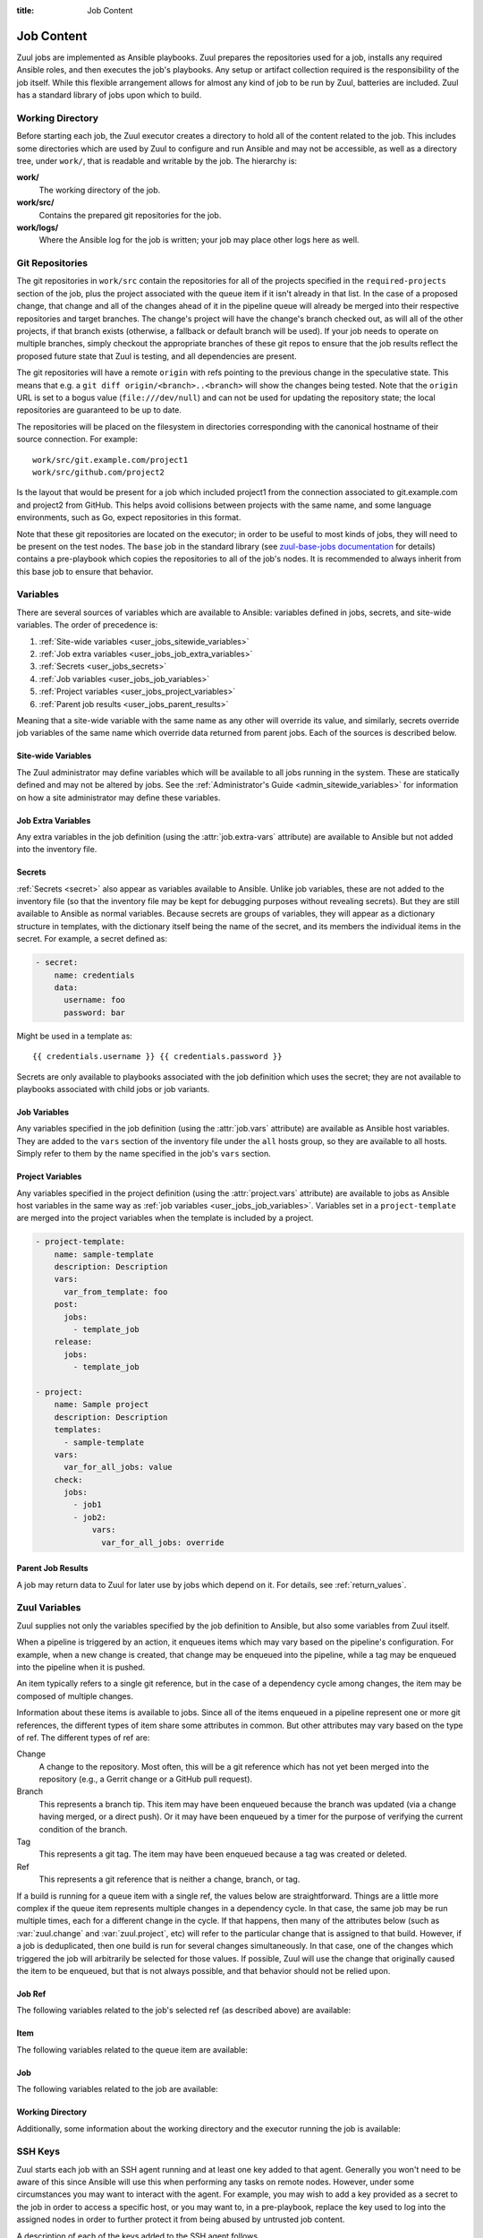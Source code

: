 :title: Job Content

.. _job-content:

Job Content
===========

Zuul jobs are implemented as Ansible playbooks.  Zuul prepares the
repositories used for a job, installs any required Ansible roles, and
then executes the job's playbooks.  Any setup or artifact collection
required is the responsibility of the job itself.  While this flexible
arrangement allows for almost any kind of job to be run by Zuul,
batteries are included.  Zuul has a standard library of jobs upon
which to build.

Working Directory
-----------------

Before starting each job, the Zuul executor creates a directory to
hold all of the content related to the job.  This includes some
directories which are used by Zuul to configure and run Ansible and
may not be accessible, as well as a directory tree, under ``work/``,
that is readable and writable by the job.  The hierarchy is:

**work/**
  The working directory of the job.

**work/src/**
  Contains the prepared git repositories for the job.

**work/logs/**
  Where the Ansible log for the job is written; your job
  may place other logs here as well.

Git Repositories
----------------

The git repositories in ``work/src`` contain the repositories for all
of the projects specified in the ``required-projects`` section of the
job, plus the project associated with the queue item if it isn't
already in that list.  In the case of a proposed change, that change
and all of the changes ahead of it in the pipeline queue will already
be merged into their respective repositories and target branches.  The
change's project will have the change's branch checked out, as will
all of the other projects, if that branch exists (otherwise, a
fallback or default branch will be used).  If your job needs to
operate on multiple branches, simply checkout the appropriate branches
of these git repos to ensure that the job results reflect the proposed
future state that Zuul is testing, and all dependencies are present.

The git repositories will have a remote ``origin`` with refs pointing
to the previous change in the speculative state. This means that e.g.
a ``git diff origin/<branch>..<branch>`` will show the changes being
tested. Note that the ``origin`` URL is set to a bogus value
(``file:///dev/null``) and can not be used for updating the repository
state; the local repositories are guaranteed to be up to date.

The repositories will be placed on the filesystem in directories
corresponding with the canonical hostname of their source connection.
For example::

  work/src/git.example.com/project1
  work/src/github.com/project2

Is the layout that would be present for a job which included project1
from the connection associated to git.example.com and project2 from
GitHub.  This helps avoid collisions between projects with the same
name, and some language environments, such as Go, expect repositories
in this format.

Note that these git repositories are located on the executor; in order
to be useful to most kinds of jobs, they will need to be present on
the test nodes.  The ``base`` job in the standard library (see
`zuul-base-jobs documentation`_ for details) contains a
pre-playbook which copies the repositories to all of the job's nodes.
It is recommended to always inherit from this base job to ensure that
behavior.

.. _zuul-base-jobs documentation: https://zuul-ci.org/docs/zuul-base-jobs/jobs.html#job-base

.. TODO: document src (and logs?) directory

.. _user_jobs_variable_inheritance:

Variables
---------

There are several sources of variables which are available to Ansible:
variables defined in jobs, secrets, and site-wide variables.  The
order of precedence is:

#. :ref:`Site-wide variables <user_jobs_sitewide_variables>`
#. :ref:`Job extra variables <user_jobs_job_extra_variables>`
#. :ref:`Secrets <user_jobs_secrets>`
#. :ref:`Job variables <user_jobs_job_variables>`
#. :ref:`Project variables <user_jobs_project_variables>`
#. :ref:`Parent job results <user_jobs_parent_results>`

Meaning that a site-wide variable with the same name as any other will
override its value, and similarly, secrets override job variables of
the same name which override data returned from parent jobs.  Each of
the sources is described below.

.. _user_jobs_sitewide_variables:

Site-wide Variables
~~~~~~~~~~~~~~~~~~~

The Zuul administrator may define variables which will be available to
all jobs running in the system.  These are statically defined and may
not be altered by jobs.  See the :ref:`Administrator's Guide
<admin_sitewide_variables>` for information on how a site
administrator may define these variables.

.. _user_jobs_job_extra_variables:

Job Extra Variables
~~~~~~~~~~~~~~~~~~~

Any extra variables in the job definition (using the :attr:`job.extra-vars`
attribute) are available to Ansible but not added into the inventory file.

.. _user_jobs_secrets:

Secrets
~~~~~~~

:ref:`Secrets <secret>` also appear as variables available to Ansible.
Unlike job variables, these are not added to the inventory file (so
that the inventory file may be kept for debugging purposes without
revealing secrets).  But they are still available to Ansible as normal
variables.  Because secrets are groups of variables, they will appear
as a dictionary structure in templates, with the dictionary itself
being the name of the secret, and its members the individual items in
the secret.  For example, a secret defined as:

.. code-block:: yaml

  - secret:
      name: credentials
      data:
        username: foo
        password: bar

Might be used in a template as::

 {{ credentials.username }} {{ credentials.password }}

Secrets are only available to playbooks associated with the job
definition which uses the secret; they are not available to playbooks
associated with child jobs or job variants.

.. _user_jobs_job_variables:

Job Variables
~~~~~~~~~~~~~

Any variables specified in the job definition (using the
:attr:`job.vars` attribute) are available as Ansible host variables.
They are added to the ``vars`` section of the inventory file under the
``all`` hosts group, so they are available to all hosts.  Simply refer
to them by the name specified in the job's ``vars`` section.

.. _user_jobs_project_variables:

Project Variables
~~~~~~~~~~~~~~~~~

Any variables specified in the project definition (using the
:attr:`project.vars` attribute) are available to jobs as Ansible host
variables in the same way as :ref:`job variables
<user_jobs_job_variables>`.  Variables set in a ``project-template``
are merged into the project variables when the template is included by
a project.

.. code-block:: yaml

  - project-template:
      name: sample-template
      description: Description
      vars:
        var_from_template: foo
      post:
        jobs:
          - template_job
      release:
        jobs:
          - template_job

  - project:
      name: Sample project
      description: Description
      templates:
        - sample-template
      vars:
        var_for_all_jobs: value
      check:
        jobs:
          - job1
          - job2:
              vars:
                var_for_all_jobs: override

.. _user_jobs_parent_results:

Parent Job Results
~~~~~~~~~~~~~~~~~~

A job may return data to Zuul for later use by jobs which depend on
it.  For details, see :ref:`return_values`.

.. _user_jobs_zuul_variables:

Zuul Variables
--------------

Zuul supplies not only the variables specified by the job definition
to Ansible, but also some variables from Zuul itself.

When a pipeline is triggered by an action, it enqueues items which may
vary based on the pipeline's configuration.  For example, when a new
change is created, that change may be enqueued into the pipeline,
while a tag may be enqueued into the pipeline when it is pushed.

An item typically refers to a single git reference, but in the case of
a dependency cycle among changes, the item may be composed of multiple
changes.

Information about these items is available to jobs.  Since all of the
items enqueued in a pipeline represent one or more git references, the
different types of item share some attributes in common.  But other
attributes may vary based on the type of ref.  The different types of
ref are:

Change
   A change to the repository.  Most often, this will be a git
   reference which has not yet been merged into the repository (e.g.,
   a Gerrit change or a GitHub pull request).

Branch
   This represents a branch tip.  This item may have been enqueued
   because the branch was updated (via a change having merged, or a
   direct push).  Or it may have been enqueued by a timer for the
   purpose of verifying the current condition of the branch.

Tag
   This represents a git tag.  The item may have been enqueued because
   a tag was created or deleted.

Ref
   This represents a git reference that is neither a change, branch, or
   tag.

If a build is running for a queue item with a single ref, the values
below are straightforward.  Things are a little more complex if the
queue item represents multiple changes in a dependency cycle.  In that
case, the same job may be run multiple times, each for a different
change in the cycle.  If that happens, then many of the attributes
below (such as :var:`zuul.change` and :var:`zuul.project`, etc) will
refer to the particular change that is assigned to that build.
However, if a job is deduplicated, then one build is run for several
changes simultaneously.  In that case, one of the changes which
triggered the job will arbitrarily be selected for those values.  If
possible, Zuul will use the change that originally caused the item to
be enqueued, but that is not always possible, and that behavior should
not be relied upon.

Job Ref
~~~~~~~

The following variables related to the job's selected ref (as
described above) are available:

.. var:: zuul

   .. var:: project

      The job's project.  If the job is running for a single change,
      then this will be the project of that change.  In the case of a
      circular dependency queue item where this job is run more than
      once for different changes in the item, this will be set to the
      project of the particular change assigned to this build of the
      job.  If the job is deduplicated, then this is arbitrarily set
      to one of the changes in the queue item that triggered the job.

      This is a data structure with the following fields:

      .. var:: name

         The name of the project, excluding hostname.  E.g., `org/project`.

      .. var:: short_name

         The name of the project, excluding directories or
         organizations.  E.g., `project`.

      .. var:: canonical_hostname

         The canonical hostname where the project lives.  E.g.,
         `git.example.com`.

      .. var:: canonical_name

         The full canonical name of the project including hostname.
         E.g., `git.example.com/org/project`.

      .. var:: src_dir

         The path to the source code relative to the work dir.  E.g.,
         `src/git.example.com/org/project`.

   .. var:: branch

      This field is present for the following item types:

      Branch
         The item's branch (without the `refs/heads/` prefix).

      Change
         The target branch of the change (without the `refs/heads/`
         prefix).

   .. var:: change

      This field is present for the following item type:

      Change
         The identifier for the change.

   .. var:: message

      The commit or pull request message of the change base64 encoded. Use the
      `b64decode` filter in ansible when working with it.

      .. warning:: This variable is deprecated and will be removed in
                   a future version.  Use :var:`zuul.change_message`
                   instead.

   .. var:: change_message

      This field is present for the following item type:

      Change
         The commit or pull request message of the change.  When
         Zuul runs Ansible, this variable is tagged with the
         ``!unsafe`` YAML tag so that Ansible will not interpolate
         values into it.  Note, however, that the `inventory.yaml`
         file placed in the build's workspace for debugging and
         inspection purposes does not inclued the ``!unsafe`` tag.

   .. var:: change_url

      This field is present for the following item type:

      Change
         The URL to the source location of the given change.
         E.g., `https://review.example.org/#/c/123456/` or
         `https://github.com/example/example/pull/1234`.

   .. var:: patchset

      This field is present for the following item types:

      Change
         The patchset identifier for the change.  If a change is
         revised, this will have a different value.

   .. var:: project

      The item's project.  This is a data structure with the
      following fields:

      .. var:: name

         The name of the project, excluding hostname.  E.g.,
         `org/project`.

      .. var:: short_name

         The name of the project, excluding directories or
         organizations.  E.g., `project`.

      .. var:: canonical_hostname

         The canonical hostname where the project lives.  E.g.,
         `git.example.com`.

      .. var:: canonical_name

         The full canonical name of the project including hostname.
         E.g., `git.example.com/org/project`.

      .. var:: src_dir

         The path to the source code on the remote host, relative
         to the home dir of the remote user.
         E.g., `src/git.example.com/org/project`.

   .. var:: oldrev

      This field is present for the following item types:

      Branch
         If the item was enqueued as the result of a change merging
         or being pushed to the branch, the git sha of the old
         revision will be included here.

      Tag
         If the item was enqueued as the result of a tag being
         deleted, the previous git sha of the tag will be included
         here.  If the tag was created, this variable will be
         undefined.

      Ref
         If the item was enqueued as the result of a ref being
         deleted, the previous git sha of the ref will be included
         here.  If the ref was created, this variable will be
         undefined.

   .. var:: newrev

      This field is present for the following item types:

      Branch
         If the item was enqueued as the result of a change merging
         or being pushed to the branch, the git sha of the new
         revision will be included here.

      Tag
         If the item was enqueued as the result of a tag being
         created, the new git sha of the tag will be included here.
         If the tag was deleted, this variable will be undefined.

      Ref
         If the item was enqueued as the result of a ref being
         created, the new git sha of the ref will be included here.
         If the ref was deleted, this variable will be undefined.

   .. var:: commit_id

      This field is present for the following item types:

      Branch
         The git sha of the branch.  Identical to ``newrev`` or
         ``oldrev`` if defined.
      Tag
         The git sha of the tag.  Identical to ``newrev`` or
         ``oldrev`` if defined.
      Ref
         The git sha of the ref.  Identical to ``newrev`` or
         ``oldrev`` if defined.

   .. var:: tag

      This field is present for the following item types:

      Tag
         The name of the item's tag (without the `refs/tags/` prefix).

   .. var:: topic

      This field is present for the following item types:

      Change
         The topic of the change (if any).

   .. var:: ref

      The git ref of the item.  This will be the full path (e.g.,
      `refs/heads/master` or `refs/changes/...`).


Item
~~~~

The following variables related to the queue item are available:

.. var:: zuul

   .. var:: items
      :type: list

      .. note::

         ``zuul.items`` conflicts with the ``items()`` builtin so the
         variable can only be accessed with python dictionary like syntax,
         e.g: ``zuul['items']``

      A list of dictionaries, each representing a ref being tested
      with this change.

      .. var:: branch

         This field is present for the following item types:

         Branch
            The item's branch (without the `refs/heads/` prefix).

         Change
            The target branch of the change (without the `refs/heads/`
            prefix).

      .. var:: bundle_id

         This field is present for the following item type:

         Change
            The id of the bundle if the change is in a circular
            dependency cycle.

            Only available for items with more than one change.

         .. warning:: This variable is deprecated and will be removed in
                      a future version.  Use :var:`zuul.buildset_refs` to
                      identify if the item is for a dependency cycle and
                      the associated changes instead.

      .. var:: change

         This field is present for the following item type:

         Change
            The identifier for the change.

      .. var:: change_message

         This field is present for the following item type:

         Change
            The commit or pull request message of the change.  When
            Zuul runs Ansible, this variable is tagged with the
            ``!unsafe`` YAML tag so that Ansible will not interpolate
            values into it.  Note, however, that the `inventory.yaml`
            file placed in the build's workspace for debugging and
            inspection purposes does not inclued the ``!unsafe`` tag.

      .. var:: change_url

         This field is present for the following item type:

         Change
            The URL to the source location of the given change.
            E.g., `https://review.example.org/#/c/123456/` or
            `https://github.com/example/example/pull/1234`.

      .. var:: patchset

         This field is present for the following item types:

         Change
            The patchset identifier for the change.  If a change is
            revised, this will have a different value.

      .. var:: project

         The item's project.  This is a data structure with the
         following fields:

         .. var:: name

            The name of the project, excluding hostname.  E.g.,
            `org/project`.

         .. var:: short_name

            The name of the project, excluding directories or
            organizations.  E.g., `project`.

         .. var:: canonical_hostname

            The canonical hostname where the project lives.  E.g.,
            `git.example.com`.

         .. var:: canonical_name

            The full canonical name of the project including hostname.
            E.g., `git.example.com/org/project`.

         .. var:: src_dir

            The path to the source code on the remote host, relative
            to the home dir of the remote user.
            E.g., `src/git.example.com/org/project`.

      .. var:: oldrev

         This field is present for the following item types:

         Branch
            If the item was enqueued as the result of a change merging
            or being pushed to the branch, the git sha of the old
            revision will be included here.

         Tag
            If the item was enqueued as the result of a tag being
            deleted, the previous git sha of the tag will be included
            here.  If the tag was created, this variable will be
            undefined.

         Ref
            If the item was enqueued as the result of a ref being
            deleted, the previous git sha of the ref will be included
            here.  If the ref was created, this variable will be
            undefined.

      .. var:: newrev

         This field is present for the following item types:

         Branch
            If the item was enqueued as the result of a change merging
            or being pushed to the branch, the git sha of the new
            revision will be included here.

         Tag
            If the item was enqueued as the result of a tag being
            created, the new git sha of the tag will be included here.
            If the tag was deleted, this variable will be undefined.

         Ref
            If the item was enqueued as the result of a ref being
            created, the new git sha of the ref will be included here.
            If the ref was deleted, this variable will be undefined.

      .. var:: commit_id

         This field is present for the following item types:

         Branch
            The git sha of the branch.  Identical to ``newrev`` or
            ``oldrev`` if defined.
         Tag
            The git sha of the tag.  Identical to ``newrev`` or
            ``oldrev`` if defined.
         Ref
            The git sha of the ref.  Identical to ``newrev`` or
            ``oldrev`` if defined.

      .. var:: tag

         This field is present for the following item types:

         Tag
            The name of the item's tag (without the `refs/tags/` prefix).

      .. var:: topic

         This field is present for the following item types:

         Change
            The topic of the change (if any).

   .. var:: build_refs
      :type: list

      A list of dictionaries, each representing a ref associated with
      this build.  Normally there is only one item in this list, but
      if the queue item is a dependency cycle, more than one item in
      the cycle requested the job be run, and the job has been
      deduplicated, then each item for which this build is being run
      will be present.  It is possible for a job to be deduplicated
      against all items in the cycle, only some of them, or none.  If
      deduplication happens for some or none, then multiple builds of
      the job will be run, and this variable will indicate for which
      of those items this particular build applies.

      .. var:: branch

         This field is present for the following item types:

         Branch
            The item's branch (without the `refs/heads/` prefix).

         Change
            The target branch of the change (without the `refs/heads/`
            prefix).

      .. var:: change

         This field is present for the following item type:

         Change
            The identifier for the change.

      .. var:: change_message

         This field is present for the following item type:

         Change
            The commit or pull request message of the change.  When
            Zuul runs Ansible, this variable is tagged with the
            ``!unsafe`` YAML tag so that Ansible will not interpolate
            values into it.  Note, however, that the `inventory.yaml`
            file placed in the build's workspace for debugging and
            inspection purposes does not inclued the ``!unsafe`` tag.

      .. var:: change_url

         This field is present for the following item type:

         Change
            The URL to the source location of the given change.
            E.g., `https://review.example.org/#/c/123456/` or
            `https://github.com/example/example/pull/1234`.

      .. var:: patchset

         This field is present for the following item types:

         Change
            The patchset identifier for the change.  If a change is
            revised, this will have a different value.

      .. var:: project

         The item's project.  This is a data structure with the
         following fields:

         .. var:: name

            The name of the project, excluding hostname.  E.g.,
            `org/project`.

         .. var:: short_name

            The name of the project, excluding directories or
            organizations.  E.g., `project`.

         .. var:: canonical_hostname

            The canonical hostname where the project lives.  E.g.,
            `git.example.com`.

         .. var:: canonical_name

            The full canonical name of the project including hostname.
            E.g., `git.example.com/org/project`.

         .. var:: src_dir

            The path to the source code on the remote host, relative
            to the home dir of the remote user.
            E.g., `src/git.example.com/org/project`.

      .. var:: oldrev

         This field is present for the following item types:

         Branch
            If the item was enqueued as the result of a change merging
            or being pushed to the branch, the git sha of the old
            revision will be included here.

         Tag
            If the item was enqueued as the result of a tag being
            deleted, the previous git sha of the tag will be included
            here.  If the tag was created, this variable will be
            undefined.

         Ref
            If the item was enqueued as the result of a ref being
            deleted, the previous git sha of the ref will be included
            here.  If the ref was created, this variable will be
            undefined.

      .. var:: newrev

         This field is present for the following item types:

         Branch
            If the item was enqueued as the result of a change merging
            or being pushed to the branch, the git sha of the new
            revision will be included here.

         Tag
            If the item was enqueued as the result of a tag being
            created, the new git sha of the tag will be included here.
            If the tag was deleted, this variable will be undefined.

         Ref
            If the item was enqueued as the result of a ref being
            created, the new git sha of the ref will be included here.
            If the ref was deleted, this variable will be undefined.

      .. var:: commit_id

         This field is present for the following item types:

         Branch
            The git sha of the branch.  Identical to ``newrev`` or
            ``oldrev`` if defined.
         Tag
            The git sha of the tag.  Identical to ``newrev`` or
            ``oldrev`` if defined.
         Ref
            The git sha of the ref.  Identical to ``newrev`` or
            ``oldrev`` if defined.

      .. var:: tag

         This field is present for the following item types:

         Tag
            The name of the item's tag (without the `refs/tags/` prefix).

      .. var:: topic

         This field is present for the following item types:

         Change
            The topic of the change (if any).

   .. var:: buildset_refs
      :type: list

      A list of dictionaries, each representing a ref associated with
      this queue item.  Normally there is only one item in this list,
      but if the queue item is a dependency cycle, each change in the
      cycle will be present.

      .. var:: branch

         This field is present for the following item types:

         Branch
            The item's branch (without the `refs/heads/` prefix).

         Change
            The target branch of the change (without the `refs/heads/`
            prefix).

      .. var:: change

         This field is present for the following item type:

         Change
            The identifier for the change.

      .. var:: change_message

         This field is present for the following item type:

         Change
            The commit or pull request message of the change.  When
            Zuul runs Ansible, this variable is tagged with the
            ``!unsafe`` YAML tag so that Ansible will not interpolate
            values into it.  Note, however, that the `inventory.yaml`
            file placed in the build's workspace for debugging and
            inspection purposes does not inclued the ``!unsafe`` tag.

      .. var:: change_url

         This field is present for the following item type:

         Change
            The URL to the source location of the given change.
            E.g., `https://review.example.org/#/c/123456/` or
            `https://github.com/example/example/pull/1234`.

      .. var:: patchset

         This field is present for the following item types:

         Change
            The patchset identifier for the change.  If a change is
            revised, this will have a different value.

      .. var:: project

         The item's project.  This is a data structure with the
         following fields:

         .. var:: name

            The name of the project, excluding hostname.  E.g.,
            `org/project`.

         .. var:: short_name

            The name of the project, excluding directories or
            organizations.  E.g., `project`.

         .. var:: canonical_hostname

            The canonical hostname where the project lives.  E.g.,
            `git.example.com`.

         .. var:: canonical_name

            The full canonical name of the project including hostname.
            E.g., `git.example.com/org/project`.

         .. var:: src_dir

            The path to the source code on the remote host, relative
            to the home dir of the remote user.
            E.g., `src/git.example.com/org/project`.

      .. var:: oldrev

         This field is present for the following item types:

         Branch
            If the item was enqueued as the result of a change merging
            or being pushed to the branch, the git sha of the old
            revision will be included here.

         Tag
            If the item was enqueued as the result of a tag being
            deleted, the previous git sha of the tag will be included
            here.  If the tag was created, this variable will be
            undefined.

         Ref
            If the item was enqueued as the result of a ref being
            deleted, the previous git sha of the ref will be included
            here.  If the ref was created, this variable will be
            undefined.

      .. var:: newrev

         This field is present for the following item types:

         Branch
            If the item was enqueued as the result of a change merging
            or being pushed to the branch, the git sha of the new
            revision will be included here.

         Tag
            If the item was enqueued as the result of a tag being
            created, the new git sha of the tag will be included here.
            If the tag was deleted, this variable will be undefined.

         Ref
            If the item was enqueued as the result of a ref being
            created, the new git sha of the ref will be included here.
            If the ref was deleted, this variable will be undefined.

      .. var:: commit_id

         This field is present for the following item types:

         Branch
            The git sha of the branch.  Identical to ``newrev`` or
            ``oldrev`` if defined.
         Tag
            The git sha of the tag.  Identical to ``newrev`` or
            ``oldrev`` if defined.
         Ref
            The git sha of the ref.  Identical to ``newrev`` or
            ``oldrev`` if defined.

      .. var:: tag

         This field is present for the following item types:

         Tag
            The name of the item's tag (without the `refs/tags/` prefix).

      .. var:: topic

         This field is present for the following item types:

         Change
            The topic of the change (if any).

Job
~~~

The following variables related to the job are available:

.. var:: zuul

   .. var:: artifacts
      :type: list

      If the job has a :attr:`job.requires` attribute, and Zuul has
      found changes ahead of this change in the pipeline with matching
      :attr:`job.provides` attributes, then information about any
      :ref:`artifacts returned <return_artifacts>` from those jobs
      will appear here.

      This value is a list of dictionaries with the following format:

      .. var:: project

         The name of the project which supplied this artifact.

      .. var:: change

         The change number which supplied this artifact.

      .. var:: patchset

         The patchset of the change.

      .. var:: job

         The name of the job which produced the artifact.

      .. var:: name

         The name of the artifact (as supplied to :ref:`return_artifacts`).

      .. var:: url

         The URL of the artifact (as supplied to :ref:`return_artifacts`).

      .. var:: metadata

         The metadata of the artifact (as supplied to :ref:`return_artifacts`).

   .. var:: build

      The UUID of the build.  A build is a single execution of a job.
      When an item is enqueued into a pipeline, this usually results
      in one build of each job triggered by that item.  However, items
      may be re-enqueued in which case another build may run.  In
      dependent pipelines, the same job may run multiple times for the
      same item as circumstances change ahead in the queue.  Each time
      a job is run, for whatever reason, it is acompanied with a new
      unique id.

   .. var:: buildset

      The buildset UUID.  When Zuul runs jobs for an item, the
      collection of those jobs is known as a buildset.  If the
      configuration of items ahead in a dependent pipeline changes,
      Zuul creates a new buildset and restarts all of the jobs.

   .. var:: child_jobs

      A list of the first level dependent jobs to be run after this job
      has finished successfully.

   .. var:: override_checkout

      If the job was configured to override the branch or tag checked
      out, this will contain the specified value.  Otherwise, this
      variable will be undefined.

   .. var:: pipeline

      The name of the pipeline in which the job is being run.

   .. var:: post_review
      :type: bool

      Whether the current job is running in a post-review pipeline or not.

   .. var:: job

      The name of the job being run.

   .. var:: event_id

      The UUID of the event that triggered this execution. This is mainly
      useful for debugging purposes.

   .. var:: voting

      A boolean indicating whether the job is voting.

   .. var:: attempts

      An integer count of how many attempts have been made to run this
      job for the current buildset. If there are pre-run failures or network
      connectivity issues then previous attempts may have been cancelled,
      and this value will be greater than 1.

   .. var:: max_attempts

      The number of attempts that will be be made for this job when
      encountering an error in a pre-playbook before it is reported as failed.
      This value is taken from :attr:`job.attempts`.

   .. var:: ansible_version

      The version of the Ansible community package release used for executing
      the job.

   .. var:: projects
      :type: dict

      A dictionary of all projects prepared by Zuul for the item.  It
      includes, at least, the item's own projects.  It also includes
      the projects of any items this item depends on, as well as the
      projects that appear in :attr:`job.required-projects`.

      This is a dictionary of dictionaries.  Each value has a key of
      the `canonical_name`, then each entry consists of:

      .. var:: name

         The name of the project, excluding hostname.  E.g., `org/project`.

      .. var:: short_name

         The name of the project, excluding directories or
         organizations.  E.g., `project`.

      .. var:: canonical_hostname

         The canonical hostname where the project lives.  E.g.,
         `git.example.com`.

      .. var:: canonical_name

         The full canonical name of the project including hostname.
         E.g., `git.example.com/org/project`.

      .. var:: src_dir

         The path to the source code, relative to the work dir.  E.g.,
         `src/git.example.com/org/project`.

      .. var:: required

         A boolean indicating whether this project appears in the
         :attr:`job.required-projects` list for this job.

      .. var:: checkout

         The branch or tag that Zuul checked out for this project.
         This may be influenced by the branch or tag associated with
         the item as well as the job configuration.

      .. var:: checkout_description

         A human-readable description of why Zuul chose this
         particular branch or tag to be checked out.  This is intended
         as a debugging aid in the case of complex jobs.  The specific
         text is not defined and is subject to change.

      .. var:: commit

         The hex SHA of the commit checked out.  This commit may
         appear in the upstream repository, or if it the result of a
         speculative merge, it may only exist during the run of this
         job.

      For example, to access the source directory of a single known
      project, you might use::

        {{ zuul.projects['git.example.com/org/project'].src_dir }}

      To iterate over the project list, you might write a task
      something like::

        - name: Sample project iteration
          debug:
            msg: "Project {{ item.name }} is at {{ item.src_dir }}
          with_items: {{ zuul.projects.values() | list }}

   .. var:: playbook_context

      This dictionary contains information about the execution of each
      playbook in the job.  This may be useful for understanding
      exactly what playbooks and roles Zuul executed.

      All paths herein are located under the root of the build
      directory (note that is one level higher than the workspace
      directory accessible to jobs on the executor).

      .. var:: playbook_projects
         :type: dict

         A dictionary of projects that have been checked out for
         playbook execution.  When used in the trusted execution
         context, these will contain only merged commits in upstream
         repositories.  In the case of the untrusted context, they may
         contain speculatively merged code.

         The key is the path and each value is another dictionary with
         the following keys:

         .. var:: canonical_name

            The canonical name of the repository.

         .. var:: checkout

            The branch or tag checked out.

         .. var:: commit

            The hex SHA of the commit checked out.  As above, this
            commit may or may not exist in the upstream repository
            depending on whether it was the result of a speculative
            merge.

      .. var:: playbooks
         :type: list

         An ordered list of playbooks executed for the job.  Each item
         is a dictionary with the following keys:

         .. var:: path

            The path to the playbook.

         .. var:: roles
            :type: list

            Information about the roles available to the playbook.
            The actual `role path` supplied to Ansible is the
            concatenation of the ``role_path`` entry in each of the
            following dictionaries.  The rest of the information
            describes what is in the role path.

            In order to deal with the many possible role layouts and
            aliases, each element in the role path gets its own
            directory.  Depending on the contents and alias
            configuration for that role repo, a symlink is added to
            one of the repo checkouts in
            :var:`zuul.playbook_context.playbook_projects` so that the
            role may be supplied to Ansible with the correct name.

            .. var:: checkout

               The branch or tag checked out.

            .. var:: checkout_description

               A human-readable description of why Zuul chose this
               particular branch or tag to be checked out.  This is
               intended as a debugging aid in the case of complex
               jobs.  The specific text is not defined and is subject
               to change.

            .. var:: link_name

               The name of the symbolic link.

            .. var:: link_target

               The target of the symbolic_link.

            .. var:: role_path

               The role path passed to Ansible.

   .. var:: tenant

      The name of the current Zuul tenant.

   .. var:: timeout

      The job timeout, in seconds.

   .. var:: post_timeout

      The post-run playbook timeout, in seconds.

   .. var:: jobtags

      A list of tags associated with the job.  Not to be confused with
      git tags, these are simply free-form text fields that can be
      used by the job for reporting or classification purposes.

   .. var:: resources

      A job using a container build resources has access to a
      resources variable that describes the resource. Resources is
      a dictionary of group keys, each value consists of:

     .. var:: namespace

         The resource's namespace name.

     .. var:: context

         The kube config context name.

     .. var:: pod

         The name of the pod when the label defines a kubectl connection.

     Project or namespace resources might be used in a template as:

     .. code-block:: yaml

         - hosts: localhost
             tasks:
             - name: Create a k8s resource
               k8s_raw:
                 state: present
                 context: "{{ zuul.resources['node-name'].context }}"
                 namespace: "{{ zuul.resources['node-name'].namespace }}"

     Kubectl resources might be used in a template as:

     .. code-block:: yaml

         - hosts: localhost
             tasks:
             - name: Copy src repos to the pod
               command: >
                 oc rsync -q --progress=false
                     {{ zuul.executor.src_root }}/
                     {{ zuul.resources['node-name'].pod }}:src/
                 no_log: true

Working Directory
~~~~~~~~~~~~~~~~~

Additionally, some information about the working directory and the
executor running the job is available:

.. var:: zuul

   .. var:: executor

      A number of values related to the executor running the job are
      available:

      .. var:: hostname

         The hostname of the executor.

      .. var:: src_root

         The path to the source directory.

      .. var:: log_root

         The path to the logs directory.

      .. var:: work_root

         The path to the working directory.

      .. var:: inventory_file

         The path to the inventory. This variable is needed for jobs running
         without a nodeset since Ansible doesn't set it for localhost; see
         this `porting guide
         <https://docs.ansible.com/ansible/latest/porting_guides/porting_guide_2.4.html#inventory>`_.

         The inventory file is only readable by jobs running in a
         :term:`trusted execution context`.

.. var:: zuul_success

   Post run playbook(s) will be passed this variable to indicate if the run
   phase of the job was successful or not. This variable is meant to be used
   with the `bool` filter.

   .. code-block:: yaml

     tasks:
       - shell: echo example
         when: zuul_success | bool

.. var:: zuul_will_retry

   Post run and cleanup playbook(s) will be passed this variable to indicate
   if the job will be retried. This variable is meant to be used with the
   `bool` filter.

   .. code-block:: yaml

     tasks:
       - shell: echo example
         when: zuul_will_retry | bool

.. var:: nodepool

   Information about each host from Nodepool is supplied in the
   `nodepool` host variable.  Availability of values varies based on
   the node and the driver that supplied it.  Values may be ``null``
   if they are not applicable.

   .. var:: label

      The nodepool label of this node.

   .. var:: az

      The availability zone in which this node was placed.

   .. var:: cloud

      The name of the cloud in which this node was created.

   .. var:: provider

      The name of the nodepool provider of this node.

   .. var:: region

      The name of the nodepool provider's region.

   .. var:: host_id

      The cloud's host identification for this node's hypervisor.

   .. var:: external_id

      The cloud's identifier for this node.

   .. var:: slot

      If the node supports running multiple jobs on the node, a unique
      numeric ID for the subdivision of the node assigned to this job.
      This may be used to avoid build directory collisions.

   .. var:: interface_ip

      The best IP address to use to contact the node as determined by
      the cloud provider and nodepool.

   .. var:: public_ipv4

      A public IPv4 address of the node.

   .. var:: private_ipv4

      A private IPv4 address of the node.

   .. var:: public_ipv6

      A public IPv6 address of the node.

   .. var:: private_ipv6

      A private IPv6 address of the node.


SSH Keys
--------

Zuul starts each job with an SSH agent running and at least one key
added to that agent.  Generally you won't need to be aware of this
since Ansible will use this when performing any tasks on remote nodes.
However, under some circumstances you may want to interact with the
agent.  For example, you may wish to add a key provided as a secret to
the job in order to access a specific host, or you may want to, in a
pre-playbook, replace the key used to log into the assigned nodes in
order to further protect it from being abused by untrusted job
content.

A description of each of the keys added to the SSH agent follows.

Nodepool Key
~~~~~~~~~~~~

This key is supplied by the system administrator.  It is expected to
be accepted by every node supplied by Nodepool and is generally the
key that will be used by Zuul when running jobs.  Because of the
potential for an unrelated job to add an arbitrary host to the Ansible
inventory which might accept this key (e.g., a node for another job,
or a static host), the use of the `add-build-sshkey
<https://zuul-ci.org/docs/zuul-jobs/general-roles.html#role-add-build-sshkey>`_
role is recommended.

Project Key
~~~~~~~~~~~

Each project in Zuul has its own SSH keypair.  This key is added to
the SSH agent for all jobs running in a post-review pipeline.  If a
system administrator trusts that project, they can add the project's
public key to systems to allow post-review jobs to access those
systems.  The systems may be added to the inventory using the
``add_host`` Ansible module, or they may be supplied by static nodes
in Nodepool.

Zuul serves each project's public SSH key using its build-in
webserver.  They can be fetched at the path
``/api/tenant/<tenant>/project-ssh-key/<project>.pub`` where
``<project>`` is the canonical name of a project and ``<tenant>`` is
the name of a tenant with that project.

.. _return_values:

Return Values
-------------

A job may return some values to Zuul to affect its behavior and for
use by dependent jobs.  To return a value, use the ``zuul_return``
Ansible module in a job playbook.
For example:

.. code-block:: yaml

  tasks:
    - zuul_return:
        data:
          foo: bar

Will return the dictionary ``{'foo': 'bar'}`` to Zuul.

Optionally, if you have a large supply of data to return, you may specify the
path to a JSON-formatted file with that data. For example:

.. code-block:: yaml

  tasks:
    - zuul_return:
        file: /path/to/data.json

Normally returned data are provided to dependent jobs in the inventory
file, which may end up in the log archive of a job.  In the case where
sensitive data must be provided to dependent jobs, the ``secret_data``
attribute may be used instead, and the data will be provided via the
same mechanism as job secrets, where the data are not written to disk
in the work directory.  Care must still be taken to avoid displaying
or storing sensitive data within the job.  For example:

.. code-block:: yaml

  tasks:
    - zuul_return:
        secret_data:
          password: foobar

.. TODO: xref to section describing formatting

Any values other than those in the ``zuul`` hierarchy will be supplied
as Ansible variables to dependent jobs.  These variables have less
precedence than any other type of variable in Zuul, so be sure their
names are not shared by any job variables.  If more than one parent
job returns the same variable, the value from the later job in the job
graph will take precedence.

The values in the ``zuul`` hierarchy are special variables that influence the
behavior of zuul itself. The following paragraphs describe the currently
supported special variables and their meaning.

Returning the log url
~~~~~~~~~~~~~~~~~~~~~

To set the log URL for a build, use *zuul_return* to set the
**zuul.log_url** value.  For example:

.. code-block:: yaml

  tasks:
    - zuul_return:
        data:
          zuul:
            log_url: http://logs.example.com/path/to/build/logs

.. _return_artifacts:

Returning artifact URLs
~~~~~~~~~~~~~~~~~~~~~~~

If a build produces artifacts, any number of URLs may be returned to
Zuul and stored in the SQL database.  These will then be available via
the web interface and subsequent jobs.

To provide artifact URLs for a build, use *zuul_return* to set keys
under the :var:`zuul.artifacts` dictionary.  For example:

.. code-block:: yaml

  tasks:
    - zuul_return:
        data:
          zuul:
            artifacts:
              - name: tarball
                url: http://example.com/path/to/package.tar.gz
                metadata:
                  version: 3.0
              - name: docs
                url: build/docs/

If the value of **url** is a relative URL, it will be combined with
the **zuul.log_url** value if set to create an absolute URL.  The
**metadata** key is optional; if it is provided, it must be a
dictionary; its keys and values may be anything.

If *zuul_return* is invoked multiple times (e.g., via multiple
playbooks), then the elements of :var:`zuul.artifacts` from each
invocation will be appended.

.. _skipping child jobs:

Skipping dependent jobs
~~~~~~~~~~~~~~~~~~~~~~~

.. note::

   In the following section the use of 'child jobs' refers to dependent jobs
   configured by `job.dependencies` and should not be confused with jobs
   that inherit from a parent job.

To skip a dependent job for the current build, use *zuul_return* to set the
:var:`zuul.child_jobs` value. For example:

.. code-block:: yaml

  tasks:
    - zuul_return:
        data:
          zuul:
            child_jobs:
              - dependent_jobA
              - dependent_jobC

Will tell zuul to only run the dependent_jobA and dependent_jobC for pre-configured
dependent jobs. If dependent_jobB was configured, it would be now marked as SKIPPED. If
zuul.child_jobs is empty, all jobs will be marked as SKIPPED. Invalid dependent jobs
are stripped and ignored, if only invalid jobs are listed it is the same as
providing an empty list to zuul.child_jobs.

Leaving warnings
~~~~~~~~~~~~~~~~

A job can leave warnings that will be appended to the comment zuul leaves on
the change. Use *zuul_return* to add a list of warnings. For example:

.. code-block:: yaml

  tasks:
    - zuul_return:
        data:
          zuul:
            warnings:
              - This warning will be posted on the change.

If *zuul_return* is invoked multiple times (e.g., via multiple
playbooks), then the elements of **zuul.warnings** from each
invocation will be appended.

Leaving file comments
~~~~~~~~~~~~~~~~~~~~~

To instruct the reporters to leave line comments on files in the
change, set the **zuul.file_comments** value.  For example:

.. code-block:: yaml

  tasks:
    - zuul_return:
        data:
          zuul:
            file_comments:
              path/to/file.py:
                - line: 42
                  message: "Line too long"
                  level: info
                - line: 82
                  message: "Line too short"
                - line: 119
                  message: "This block is indented too far."
                  level: warning
                  range:
                    start_line: 117
                    start_character:    0
                    end_line:   119
                    end_character:  37

Not all reporters currently support line comments (or all of the
features of line comments); in these cases, reporters will simply
ignore this data. The ``level`` is optional, but if provided must
be one of ``info``, ``warning``, ``error``.

Zuul will attempt to automatically translate the supplied line numbers
to the corresponding lines in the original change as written (they may
differ due to other changes which may have merged since the change was
written).  If this produces erroneous results for a job, the behavior
may be disabled by setting the
**zuul.disable_file_comment_line_mapping** variable to ``true`` in
*zuul_return*.

If *zuul_return* is invoked multiple times (e.g., via multiple playbooks), then
the elements of `zuul.file_comments` from each invocation will be appended.

Pausing the job
~~~~~~~~~~~~~~~

A job can be paused after the run phase by notifing zuul during the run phase.
In this case the dependent jobs can start and the prior job stays paused until
all dependent jobs are finished. This for example can be useful to start
a docker registry in a job that will be used by the dependent job.
To indicate that the job should be paused use *zuul_return* to
set the **zuul.pause** value.
You still can at the same time supply any arbitrary data to the dependent jobs.
For example:

.. code-block:: yaml

  tasks:
    - zuul_return:
        data:
          zuul:
            pause: true
          registry_ip_address: "{{ hostvars[groups.all[0]].ansible_host }}"

Skipping retries
~~~~~~~~~~~~~~~~

It's possible to skip the retry caused by a failure in ``pre-run``
by setting **zuul.retry** to ``false``.

For example the following would skip retrying the build:

.. code-block:: yaml

  tasks:
    - zuul_return:
        data:
          zuul:
            retry: false

.. _build_status:

Ansible Groups
--------------

Ansible host groups may be configured via the job's :attr:`nodeset`.
In addition to these, Zuul automatically creates a group named
`zuul_unreachable`.  It is always present, and is empty when the job
starts.  If any playbook encounters an unreachable host, that host is
added to the group for all subsequent playbooks.  This can be used to
avoid executing certain post-run playbook steps on hosts that are
already known to be unreachable.  For example, to avoid copying logs
from a remote host, a play might look something like:

.. code-block:: yaml

   - hosts: all:!zuul_unreachable
     gather_facts: no
     tasks:
       - name: Copy logs
         ...

The group name `zuul_unreachable` is reserved by zuul and will
automatically override any similarly named group defined by the
nodeset.

Build Status
------------

A job build may have the following status:

**SUCCESS**
  Nominal job execution.

**FAILURE**
  Job executed correctly, but exited with a failure.

**RETRY**
  The ``pre-run`` playbook failed and the job will be retried.

**RETRY_LIMIT**
  The ``pre-run`` playbook failed more than the maximum number of
  retry ``attempts``.

**POST_FAILURE**
  The ``post-run`` playbook failed.

**SKIPPED**
  One of the build dependencies failed and this job was not executed.

**NODE_FAILURE**
  The test instance provider was unable to fullfill the nodeset request.
  This can happen if Nodepool is unable to provide the requested node(s)
  for the request.
